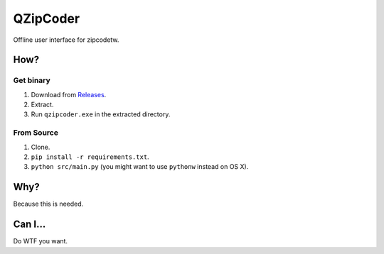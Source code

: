==========
QZipCoder
==========

Offline user interface for zipcodetw.

-----
How?
-----

.. image:: screenshot.png

+++++++++++
Get binary
+++++++++++

1. Download from Releases_.
2. Extract.
3. Run ``qzipcoder.exe`` in the extracted directory.

.. _Releases: https://github.com/uranusjr/qzipcoder/releases


++++++++++++
From Source
++++++++++++

1. Clone.
2. ``pip install -r requirements.txt``.
3. ``python src/main.py`` (you might want to use ``pythonw`` instead on OS X).


-----
Why?
-----

Because this is needed.


---------
Can I...
---------

Do WTF you want.
